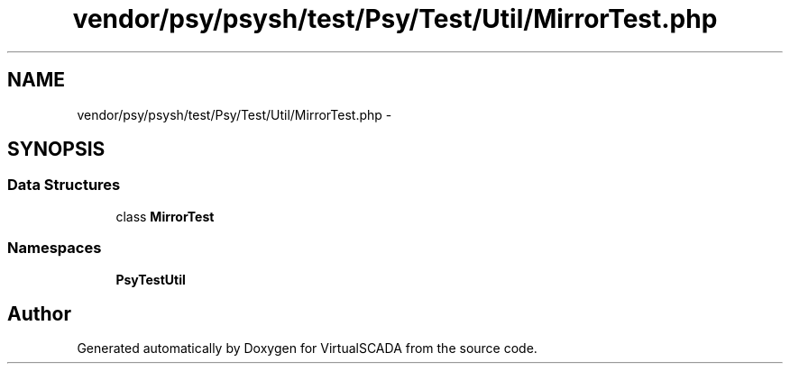 .TH "vendor/psy/psysh/test/Psy/Test/Util/MirrorTest.php" 3 "Tue Apr 14 2015" "Version 1.0" "VirtualSCADA" \" -*- nroff -*-
.ad l
.nh
.SH NAME
vendor/psy/psysh/test/Psy/Test/Util/MirrorTest.php \- 
.SH SYNOPSIS
.br
.PP
.SS "Data Structures"

.in +1c
.ti -1c
.RI "class \fBMirrorTest\fP"
.br
.in -1c
.SS "Namespaces"

.in +1c
.ti -1c
.RI " \fBPsy\\Test\\Util\fP"
.br
.in -1c
.SH "Author"
.PP 
Generated automatically by Doxygen for VirtualSCADA from the source code\&.
